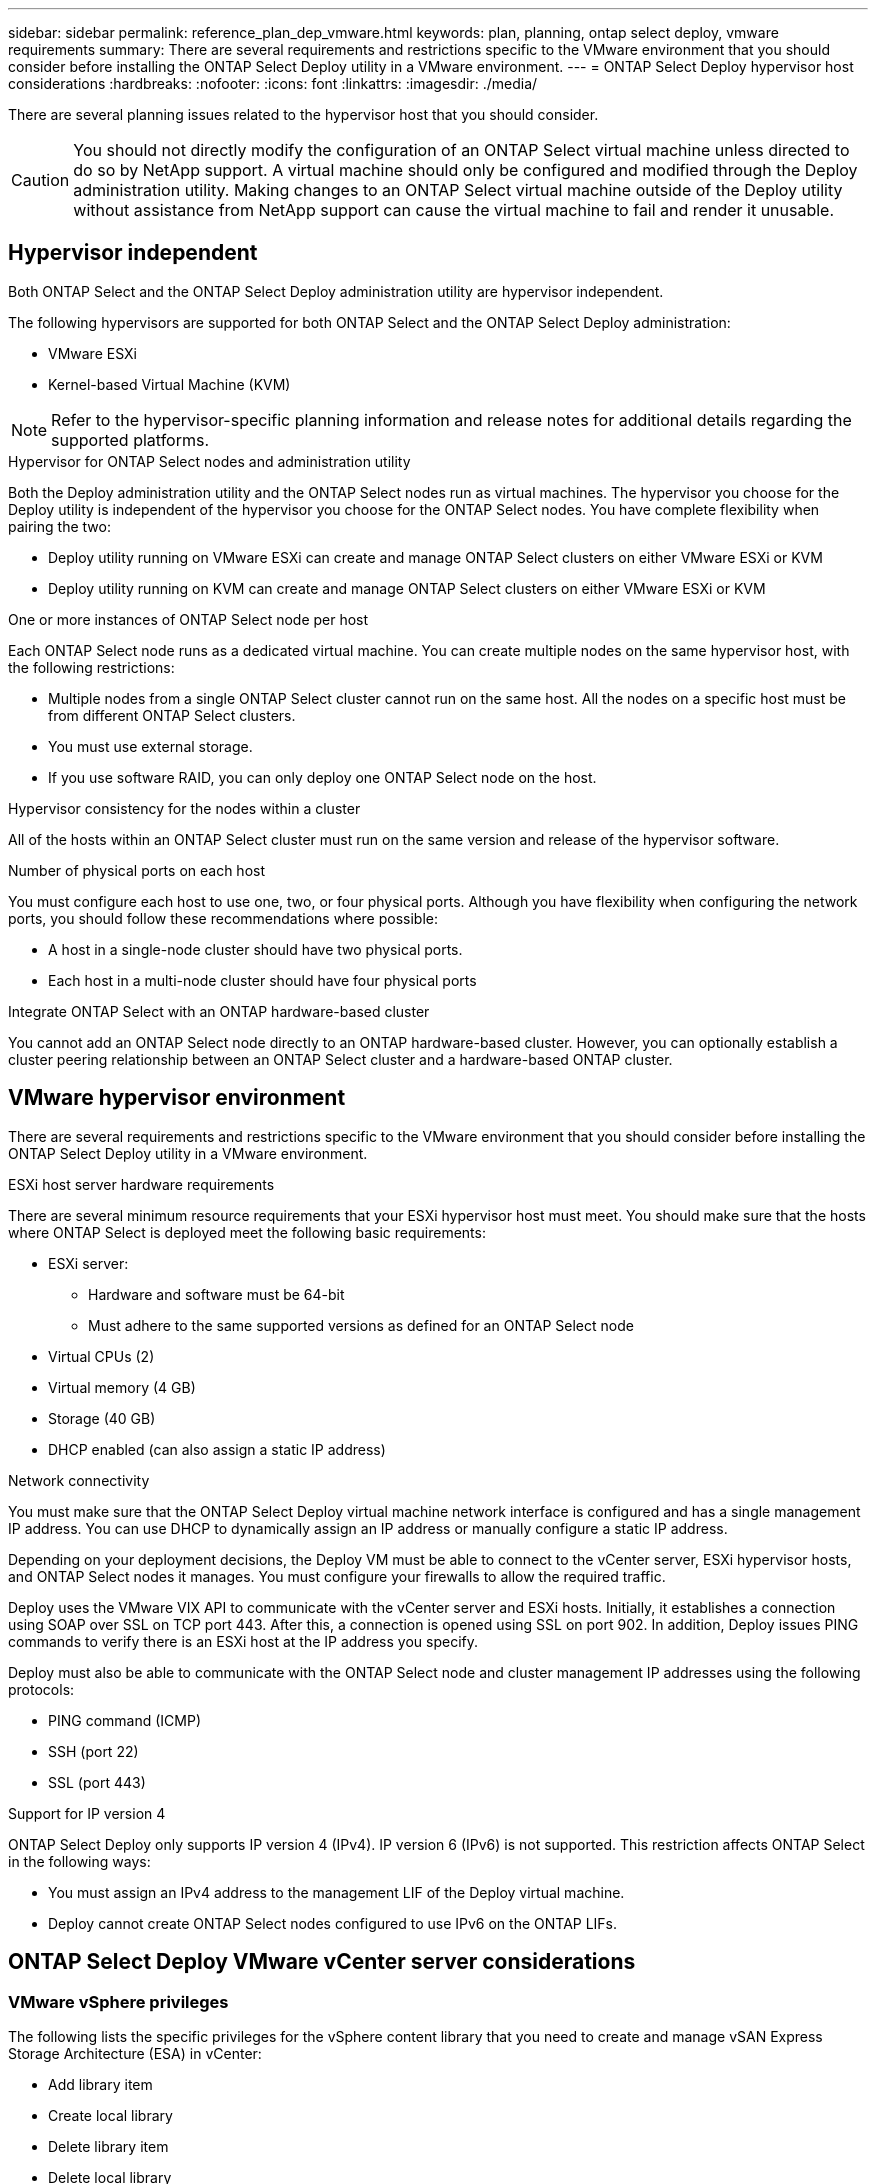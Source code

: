 ---
sidebar: sidebar
permalink: reference_plan_dep_vmware.html
keywords: plan, planning, ontap select deploy, vmware requirements
summary: There are several requirements and restrictions specific to the VMware environment that you should consider before installing the ONTAP Select Deploy utility in a VMware environment.
---
= ONTAP Select Deploy hypervisor host considerations
:hardbreaks:
:nofooter:
:icons: font
:linkattrs:
:imagesdir: ./media/

[.lead]
There are several planning issues related to the hypervisor host that you should consider.

CAUTION: You should not directly modify the configuration of an ONTAP Select virtual machine unless directed to do so by NetApp support. A virtual machine should only be configured and modified through the Deploy administration utility. Making changes to an ONTAP Select virtual machine outside of the Deploy utility without assistance from NetApp support can cause the virtual machine to fail and render it unusable.

== Hypervisor independent

Both ONTAP Select and the ONTAP Select Deploy administration utility are hypervisor independent.

The following hypervisors are supported for both ONTAP Select and the ONTAP Select Deploy administration:

* VMware ESXi
* Kernel-based Virtual Machine (KVM)

NOTE: Refer to the hypervisor-specific planning information and release notes for additional details regarding the supported platforms.

.Hypervisor for ONTAP Select nodes and administration utility
Both the Deploy administration utility and the ONTAP Select nodes run as virtual machines. The hypervisor you choose for the Deploy utility is independent of the hypervisor you choose for the ONTAP Select nodes. You have complete flexibility when pairing the two:

* Deploy utility running on VMware ESXi can create and manage ONTAP Select clusters on either VMware ESXi or KVM
* Deploy utility running on KVM can create and manage ONTAP Select clusters on either VMware ESXi or KVM

.One or more instances of ONTAP Select node per host
Each ONTAP Select node runs as a dedicated virtual machine. You can create multiple nodes on the same hypervisor host, with the following restrictions:

* Multiple nodes from a single ONTAP Select cluster cannot run on the same host. All the nodes on a specific host must be from different ONTAP Select clusters.
* You must use external storage.
* If you use software RAID, you can only deploy one ONTAP Select node on the host.

.Hypervisor consistency for the nodes within a cluster
All of the hosts within an ONTAP Select cluster must run on the same version and release of the hypervisor software.

.Number of physical ports on each host
You must configure each host to use one, two, or four physical ports. Although you have flexibility when configuring the network ports, you should follow these recommendations where possible:

* A host in a single-node cluster should have two physical ports.
* Each host in a multi-node cluster should have four physical ports

.Integrate ONTAP Select with an ONTAP hardware-based cluster
You cannot add an ONTAP Select node directly to an ONTAP hardware-based cluster. However, you can optionally establish a cluster peering relationship between an ONTAP Select cluster and a hardware-based ONTAP cluster.

== VMware hypervisor environment

There are several requirements and restrictions specific to the VMware environment that you should consider before installing the ONTAP Select Deploy utility in a VMware environment.

.ESXi host server hardware requirements

There are several minimum resource requirements that your ESXi hypervisor host must meet. You should make sure that the hosts where ONTAP Select is deployed meet the following basic requirements:

* ESXi server:
** Hardware and software must be 64-bit
** Must adhere to the same supported versions as defined for an ONTAP Select node
* Virtual CPUs (2)
* Virtual memory (4 GB)
* Storage (40 GB)
* DHCP enabled (can also assign a static IP address)

.Network connectivity

You must make sure that the ONTAP Select Deploy virtual machine network interface is configured and has a single management IP address. You can use DHCP to dynamically assign an IP address or manually configure a static IP address.

Depending on your deployment decisions, the Deploy VM must be able to connect to the vCenter server, ESXi hypervisor hosts, and ONTAP Select nodes it manages. You must configure your firewalls to allow the required traffic.

Deploy uses the VMware VIX API to communicate with the vCenter server and ESXi hosts. Initially, it establishes a connection using SOAP over SSL on TCP port 443. After this, a connection is opened using SSL on port 902. In addition, Deploy issues PING commands to verify there is an ESXi host at the IP address you specify.

Deploy must also be able to communicate with the ONTAP Select node and cluster management IP addresses using the following protocols:

* PING command (ICMP)
* SSH (port 22)
* SSL (port 443)

.Support for IP version 4

ONTAP Select Deploy only supports IP version 4 (IPv4). IP version 6 (IPv6) is not supported. This restriction affects ONTAP Select in the following ways:

* You must assign an IPv4 address to the management LIF of the Deploy virtual machine.
* Deploy cannot create ONTAP Select nodes configured to use IPv6 on the ONTAP LIFs.

== ONTAP Select Deploy VMware vCenter server considerations

=== VMware vSphere privileges
The following lists the specific privileges for the vSphere content library that you need to create and manage vSAN Express Storage Architecture (ESA) in vCenter:

* Add library item
* Create local library
* Delete library item
* Delete local library
* Read storage
* Update files
* Update library
* Update library item
* Update local library


// 2025 Aug 26, ONTAPDOC-3140
// 2023-SEP-26, ONTAPDOC-1204
// 2024-MAY-29, GitHub issue #252